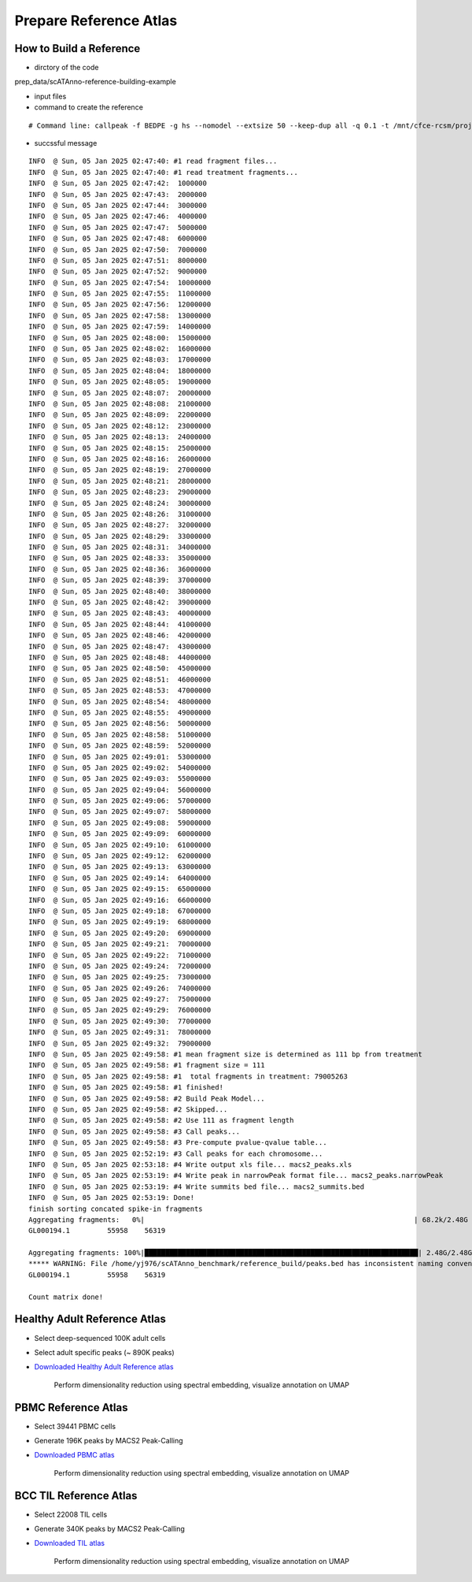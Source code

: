 Prepare Reference Atlas
===========================
How to Build a Reference
---------------------------------
- dirctory of the code

prep_data/scATAnno-reference-building-example

- input files
- command to create the reference
::

    # Command line: callpeak -f BEDPE -g hs --nomodel --extsize 50 --keep-dup all -q 0.1 -t /mnt/cfce-rcsm/projects/nibr_pbmc/yi-zhang/nibr_multiome/data/sample4/atac_fragments.tsv.gz -n macs2

- succssful message
::

    INFO  @ Sun, 05 Jan 2025 02:47:40: #1 read fragment files... 
    INFO  @ Sun, 05 Jan 2025 02:47:40: #1 read treatment fragments... 
    INFO  @ Sun, 05 Jan 2025 02:47:42:  1000000 
    INFO  @ Sun, 05 Jan 2025 02:47:43:  2000000 
    INFO  @ Sun, 05 Jan 2025 02:47:44:  3000000 
    INFO  @ Sun, 05 Jan 2025 02:47:46:  4000000 
    INFO  @ Sun, 05 Jan 2025 02:47:47:  5000000 
    INFO  @ Sun, 05 Jan 2025 02:47:48:  6000000 
    INFO  @ Sun, 05 Jan 2025 02:47:50:  7000000 
    INFO  @ Sun, 05 Jan 2025 02:47:51:  8000000 
    INFO  @ Sun, 05 Jan 2025 02:47:52:  9000000 
    INFO  @ Sun, 05 Jan 2025 02:47:54:  10000000 
    INFO  @ Sun, 05 Jan 2025 02:47:55:  11000000 
    INFO  @ Sun, 05 Jan 2025 02:47:56:  12000000 
    INFO  @ Sun, 05 Jan 2025 02:47:58:  13000000 
    INFO  @ Sun, 05 Jan 2025 02:47:59:  14000000 
    INFO  @ Sun, 05 Jan 2025 02:48:00:  15000000 
    INFO  @ Sun, 05 Jan 2025 02:48:02:  16000000 
    INFO  @ Sun, 05 Jan 2025 02:48:03:  17000000 
    INFO  @ Sun, 05 Jan 2025 02:48:04:  18000000 
    INFO  @ Sun, 05 Jan 2025 02:48:05:  19000000 
    INFO  @ Sun, 05 Jan 2025 02:48:07:  20000000 
    INFO  @ Sun, 05 Jan 2025 02:48:08:  21000000 
    INFO  @ Sun, 05 Jan 2025 02:48:09:  22000000 
    INFO  @ Sun, 05 Jan 2025 02:48:12:  23000000 
    INFO  @ Sun, 05 Jan 2025 02:48:13:  24000000 
    INFO  @ Sun, 05 Jan 2025 02:48:15:  25000000 
    INFO  @ Sun, 05 Jan 2025 02:48:16:  26000000 
    INFO  @ Sun, 05 Jan 2025 02:48:19:  27000000 
    INFO  @ Sun, 05 Jan 2025 02:48:21:  28000000 
    INFO  @ Sun, 05 Jan 2025 02:48:23:  29000000 
    INFO  @ Sun, 05 Jan 2025 02:48:24:  30000000 
    INFO  @ Sun, 05 Jan 2025 02:48:26:  31000000 
    INFO  @ Sun, 05 Jan 2025 02:48:27:  32000000 
    INFO  @ Sun, 05 Jan 2025 02:48:29:  33000000 
    INFO  @ Sun, 05 Jan 2025 02:48:31:  34000000 
    INFO  @ Sun, 05 Jan 2025 02:48:33:  35000000 
    INFO  @ Sun, 05 Jan 2025 02:48:36:  36000000 
    INFO  @ Sun, 05 Jan 2025 02:48:39:  37000000 
    INFO  @ Sun, 05 Jan 2025 02:48:40:  38000000 
    INFO  @ Sun, 05 Jan 2025 02:48:42:  39000000 
    INFO  @ Sun, 05 Jan 2025 02:48:43:  40000000 
    INFO  @ Sun, 05 Jan 2025 02:48:44:  41000000 
    INFO  @ Sun, 05 Jan 2025 02:48:46:  42000000 
    INFO  @ Sun, 05 Jan 2025 02:48:47:  43000000 
    INFO  @ Sun, 05 Jan 2025 02:48:48:  44000000 
    INFO  @ Sun, 05 Jan 2025 02:48:50:  45000000 
    INFO  @ Sun, 05 Jan 2025 02:48:51:  46000000 
    INFO  @ Sun, 05 Jan 2025 02:48:53:  47000000 
    INFO  @ Sun, 05 Jan 2025 02:48:54:  48000000 
    INFO  @ Sun, 05 Jan 2025 02:48:55:  49000000 
    INFO  @ Sun, 05 Jan 2025 02:48:56:  50000000 
    INFO  @ Sun, 05 Jan 2025 02:48:58:  51000000 
    INFO  @ Sun, 05 Jan 2025 02:48:59:  52000000 
    INFO  @ Sun, 05 Jan 2025 02:49:01:  53000000 
    INFO  @ Sun, 05 Jan 2025 02:49:02:  54000000 
    INFO  @ Sun, 05 Jan 2025 02:49:03:  55000000 
    INFO  @ Sun, 05 Jan 2025 02:49:04:  56000000 
    INFO  @ Sun, 05 Jan 2025 02:49:06:  57000000 
    INFO  @ Sun, 05 Jan 2025 02:49:07:  58000000 
    INFO  @ Sun, 05 Jan 2025 02:49:08:  59000000 
    INFO  @ Sun, 05 Jan 2025 02:49:09:  60000000 
    INFO  @ Sun, 05 Jan 2025 02:49:10:  61000000 
    INFO  @ Sun, 05 Jan 2025 02:49:12:  62000000 
    INFO  @ Sun, 05 Jan 2025 02:49:13:  63000000 
    INFO  @ Sun, 05 Jan 2025 02:49:14:  64000000 
    INFO  @ Sun, 05 Jan 2025 02:49:15:  65000000 
    INFO  @ Sun, 05 Jan 2025 02:49:16:  66000000 
    INFO  @ Sun, 05 Jan 2025 02:49:18:  67000000 
    INFO  @ Sun, 05 Jan 2025 02:49:19:  68000000 
    INFO  @ Sun, 05 Jan 2025 02:49:20:  69000000 
    INFO  @ Sun, 05 Jan 2025 02:49:21:  70000000 
    INFO  @ Sun, 05 Jan 2025 02:49:22:  71000000 
    INFO  @ Sun, 05 Jan 2025 02:49:24:  72000000 
    INFO  @ Sun, 05 Jan 2025 02:49:25:  73000000 
    INFO  @ Sun, 05 Jan 2025 02:49:26:  74000000 
    INFO  @ Sun, 05 Jan 2025 02:49:27:  75000000 
    INFO  @ Sun, 05 Jan 2025 02:49:29:  76000000 
    INFO  @ Sun, 05 Jan 2025 02:49:30:  77000000 
    INFO  @ Sun, 05 Jan 2025 02:49:31:  78000000 
    INFO  @ Sun, 05 Jan 2025 02:49:32:  79000000 
    INFO  @ Sun, 05 Jan 2025 02:49:58: #1 mean fragment size is determined as 111 bp from treatment 
    INFO  @ Sun, 05 Jan 2025 02:49:58: #1 fragment size = 111 
    INFO  @ Sun, 05 Jan 2025 02:49:58: #1  total fragments in treatment: 79005263 
    INFO  @ Sun, 05 Jan 2025 02:49:58: #1 finished! 
    INFO  @ Sun, 05 Jan 2025 02:49:58: #2 Build Peak Model... 
    INFO  @ Sun, 05 Jan 2025 02:49:58: #2 Skipped... 
    INFO  @ Sun, 05 Jan 2025 02:49:58: #2 Use 111 as fragment length 
    INFO  @ Sun, 05 Jan 2025 02:49:58: #3 Call peaks... 
    INFO  @ Sun, 05 Jan 2025 02:49:58: #3 Pre-compute pvalue-qvalue table... 
    INFO  @ Sun, 05 Jan 2025 02:52:19: #3 Call peaks for each chromosome... 
    INFO  @ Sun, 05 Jan 2025 02:53:18: #4 Write output xls file... macs2_peaks.xls 
    INFO  @ Sun, 05 Jan 2025 02:53:19: #4 Write peak in narrowPeak format file... macs2_peaks.narrowPeak 
    INFO  @ Sun, 05 Jan 2025 02:53:19: #4 Write summits bed file... macs2_summits.bed 
    INFO  @ Sun, 05 Jan 2025 02:53:19: Done! 
    finish sorting concated spike-in fragments
    Aggregating fragments:   0%|                                                                 | 68.2k/2.48G [00:00<3:08:41, 235kB/s]***** WARNING: File /home/yj976/scATAnno_benchmark/reference_build/peaks.bed has inconsistent naming convention for record:
    GL000194.1         55958    56319
     
    Aggregating fragments: 100%|██████████████████████████████████████████████████████████████████| 2.48G/2.48G [01:05<00:00, 40.5MB/s]
    ***** WARNING: File /home/yj976/scATAnno_benchmark/reference_build/peaks.bed has inconsistent naming convention for record:
    GL000194.1         55958    56319
     
    Count matrix done!
    

Healthy Adult Reference Atlas
---------------------------------
- Select deep-sequenced 100K adult cells
- Select adult specific peaks (~ 890K peaks)
- `Downloaded Healthy Adult Reference atlas <https://www.dropbox.com/s/3ezp2t6gw6hw21v/Healthy_Adult_reference_atlas.h5ad?dl=0>`_

   .. figure:: _static/img/2.workflow_details-HealthyAdult.png
      :scale: 80 %
      :alt: UMAP of Human scATAC Reference Atlas
      :align: center

      Perform dimensionality reduction using spectral embedding, visualize annotation on UMAP

PBMC Reference Atlas
----------------------
- Select 39441 PBMC cells
- Generate 196K peaks by MACS2 Peak-Calling
- `Downloaded PBMC atlas <https://www.dropbox.com/s/y9wc6h5mmydj7gf/PBMC_reference_atlas_final.h5ad?dl=0>`_

   .. figure:: _static/img/2.workflow_details-PBMC.png
      :scale: 80 %
      :alt: UMAP of PBMC scATAC Reference Atlas
      :align: center

      Perform dimensionality reduction using spectral embedding, visualize annotation on UMAP


BCC TIL Reference Atlas
--------------------------
- Select 22008 TIL cells
- Generate 340K peaks by MACS2 Peak-Calling
- `Downloaded TIL atlas <https://www.dropbox.com/s/ky4jezsj3pf2qwi/BCC_TIL_reference_atlas_final.h5ad?dl=0>`_

   .. figure:: _static/img/2.workflow_details-TIL.png
      :scale: 80 %
      :alt: UMAP of Mouse scATAC Reference Atlas
      :align: center

      Perform dimensionality reduction using spectral embedding, visualize annotation on UMAP
